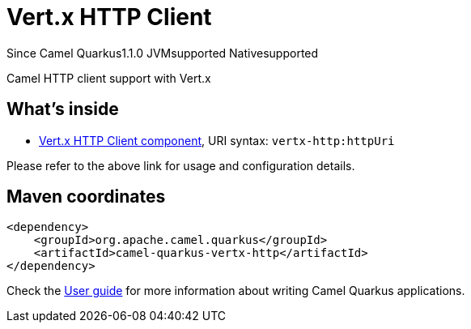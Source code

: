 // Do not edit directly!
// This file was generated by camel-quarkus-maven-plugin:update-extension-doc-page

[[vertx-http]]
= Vert.x HTTP Client
:page-aliases: extensions/vertx-http.adoc
:cq-since: 1.1.0
:cq-artifact-id: camel-quarkus-vertx-http
:cq-native-supported: true
:cq-status: Stable
:cq-description: Camel HTTP client support with Vert.x
:cq-deprecated: false
:cq-targetRuntime: Native

[.badges]
[.badge-key]##Since Camel Quarkus##[.badge-version]##1.1.0## [.badge-key]##JVM##[.badge-supported]##supported## [.badge-key]##Native##[.badge-supported]##supported##

Camel HTTP client support with Vert.x

== What's inside

* https://camel.apache.org/components/latest/vertx-http-component.html[Vert.x HTTP Client component], URI syntax: `vertx-http:httpUri`

Please refer to the above link for usage and configuration details.

== Maven coordinates

[source,xml]
----
<dependency>
    <groupId>org.apache.camel.quarkus</groupId>
    <artifactId>camel-quarkus-vertx-http</artifactId>
</dependency>
----

Check the xref:user-guide/index.adoc[User guide] for more information about writing Camel Quarkus applications.
